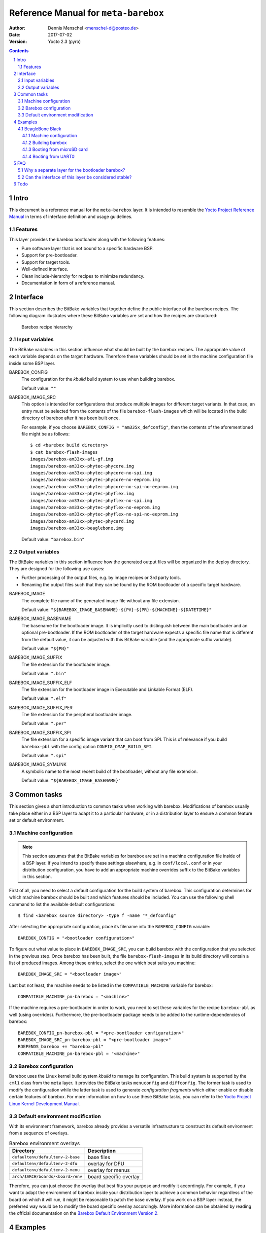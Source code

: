 =====================================
Reference Manual for ``meta-barebox``
=====================================

:Author: Dennis Menschel <menschel-d@posteo.de>
:Date: 2017-07-02
:Version: Yocto 2.3 (pyro)

.. sectnum::

.. contents::


Intro
=====

This document is a reference manual for the ``meta-barebox`` layer.
It is intended to resemble the `Yocto Project Reference Manual`_ in terms of
interface definition and usage guidelines.

.. _`Yocto Project Reference Manual`:
    https://www.yoctoproject.org/docs/latest/ref-manual/ref-manual.html


Features
--------

This layer provides the barebox bootloader along with the following features:

- Pure software layer that is not bound to a specific hardware BSP.
- Support for pre-bootloader.
- Support for target tools.
- Well-defined interface.
- Clean include-hierarchy for recipes to minimize redundancy.
- Documentation in form of a reference manual.


Interface
=========

This section describes the BitBake variables that together define the
public interface of the barebox recipes.
The following diagram illustrates where these BitBake variables are set and
how the recipes are structured:

.. figure:: barebox_recipes.svg
    :scale: 60 %
    :alt: Barebox recipe hierarchy

    Barebox recipe hierarchy


Input variables
---------------

The BitBake variables in this section influence what should be built by the
barebox recipes.
The appropriate value of each variable depends on the target hardware.
Therefore these variables should be set in the machine configuration file
inside some BSP layer.


BAREBOX_CONFIG
    The configuration for the `kbuild` build system to use when building
    barebox.

    Default value: ``""``


BAREBOX_IMAGE_SRC
    This option is intended for configurations that produce multiple images
    for different target variants.
    In that case, an entry must be selected from the contents of the file
    ``barebox-flash-images`` which will be located in the build directory of
    barebox after it has been built once.

    For example, if you choose ``BAREBOX_CONFIG = "am335x_defconfig"``,
    then the contents of the aforementioned file might be as follows::

        $ cd <barebox build directory>
        $ cat barebox-flash-images
        images/barebox-am33xx-afi-gf.img
        images/barebox-am33xx-phytec-phycore.img
        images/barebox-am33xx-phytec-phycore-no-spi.img
        images/barebox-am33xx-phytec-phycore-no-eeprom.img
        images/barebox-am33xx-phytec-phycore-no-spi-no-eeprom.img
        images/barebox-am33xx-phytec-phyflex.img
        images/barebox-am33xx-phytec-phyflex-no-spi.img
        images/barebox-am33xx-phytec-phyflex-no-eeprom.img
        images/barebox-am33xx-phytec-phyflex-no-spi-no-eeprom.img
        images/barebox-am33xx-phytec-phycard.img
        images/barebox-am33xx-beaglebone.img

    Default value: ``"barebox.bin"``


Output variables
----------------

The BitBake variables in this section influence how the generated output files
will be organized in the deploy directory.
They are designed for the following use cases:

- Further processing of the output files, e.g. by image recipes or 3rd party
  tools.
- Renaming the output files such that they can be found by the ROM bootloader
  of a specific target hardware.


BAREBOX_IMAGE
    The complete file name of the generated image file without any
    file extension.

    Default value: ``"${BAREBOX_IMAGE_BASENAME}-${PV}-${PR}-${MACHINE}-${DATETIME}"``


BAREBOX_IMAGE_BASENAME
    The basename for the bootloader image.
    It is implicitly used to distinguish between the main bootloader and an
    optional pre-bootloader.
    If the ROM bootloader of the target hardware expects a specific file name
    that is different from the default value, it can be adjusted with this
    BitBake variable (and the appropriate suffix variable).

    Default value: ``"${PN}"``


BAREBOX_IMAGE_SUFFIX
    The file extension for the bootloader image.

    Default value: ``".bin"``


BAREBOX_IMAGE_SUFFIX_ELF
    The file extension for the bootloader image in Executable and Linkable
    Format (ELF).

    Default value: ``".elf"``


BAREBOX_IMAGE_SUFFIX_PER
    The file extension for the peripheral bootloader image.

    Default value: ``".per"``


BAREBOX_IMAGE_SUFFIX_SPI
    The file extension for a specific image variant that can boot from SPI.
    This is of relevance if you build ``barebox-pbl`` with the config option
    ``CONFIG_OMAP_BUILD_SPI``.

    Default value: ``".spi"``


BAREBOX_IMAGE_SYMLINK
    A symbolic name to the most recent build of the bootloader,
    without any file extension.

    Default value: ``"${BAREBOX_IMAGE_BASENAME}"``


Common tasks
============

This section gives a short introduction to common tasks when working with
barebox.
Modifications of barebox usually take place either in a BSP layer to
adapt it to a particular hardware, or in a distribution layer to ensure
a common feature set or default environment.


Machine configuration
---------------------

.. note::

    This section assumes that the BitBake variables for barebox are set in a
    machine configuration file inside of a BSP layer.
    If you intend to specify these settings elsewhere, e.g. in
    ``conf/local.conf`` or in your distribution configuration, you have to
    add an appropriate machine overrides suffix to the BitBake variables in
    this section.

First of all, you need to select a default configuration for the build system
of barebox.
This configuration determines for which machine barebox should be built
and which features should be included.
You can use the following shell command to list the available default
configurations::

    $ find <barebox source directory> -type f -name "*_defconfig"

After selecting the appropriate configuration, place its filename into the
``BAREBOX_CONFIG`` variable::

    BAREBOX_CONFIG = "<bootloader configuration>"

To figure out what value to place in ``BAREBOX_IMAGE_SRC``, you can build
barebox with the configuration that you selected in the previous step.
Once barebox has been built, the file ``barebox-flash-images`` in its build
directory will contain a list of produced images.
Among these entries, select the one which best suits you machine::

    BAREBOX_IMAGE_SRC = "<bootloader image>"

Last but not least, the machine needs to be listed in the
``COMPATIBLE_MACHINE`` variable for barebox::

    COMPATIBLE_MACHINE_pn-barebox = "<machine>"

If the machine requires a pre-bootloader in order to work, you need to set
these variables for the recipe ``barebox-pbl`` as well (using overrides).
Furthermore, the pre-bootloader package needs to be added to the
runtime-dependencies of barebox::

    BAREBOX_CONFIG_pn-barebox-pbl = "<pre-bootloader configuration>"
    BAREBOX_IMAGE_SRC_pn-barebox-pbl = "<pre-bootloader image>"
    RDEPENDS_barebox += "barebox-pbl"
    COMPATIBLE_MACHINE_pn-barebox-pbl = "<machine>"


Barebox configuration
---------------------

Barebox uses the Linux kernel build system `kbuild` to manage its
configuration.
This build system is supported by the ``cml1`` class from the ``meta`` layer.
It provides the BitBake tasks ``menuconfig`` and ``diffconfig``.
The former task is used to modify the configuration while the latter task
is used to generate `configuration fragments` which either enable or disable
certain features of barebox.
For more information on how to use these BitBake tasks, you can refer to the
`Yocto Project Linux Kernel Development Manual`_.

.. _`Yocto Project Linux Kernel Development Manual`:
    https://www.yoctoproject.org/docs/latest/kernel-dev/kernel-dev.html


Default environment modification
--------------------------------

With its environment framework, barebox already provides a versatile
infrastructure to construct its default environment from a sequence
of overlays.

.. table:: Barebox environment overlays

    ================================= ======================
    Directory                         Description
    ================================= ======================
    ``defaultenv/defaultenv-2-base``  base files
    ``defaultenv/defaultenv-2-dfu``   overlay for DFU
    ``defaultenv/defaultenv-2-menu``  overlay for menus
    ``arch/$ARCH/boards/<board>/env`` board specific overlay
    ================================= ======================

Therefore, you can just choose the overlay that best fits your purpose
and modify it accordingly.
For example, if you want to adapt the environment of barebox inside your
distribution layer to achieve a common behavior regardless of the board
on which it will run, it might be reasonable to patch the base overlay.
If you  work on a BSP layer instead, the preferred way would be to modify
the board specific overlay accordingly.
More information can be obtained by reading the official documentation on
the `Barebox Default Environment Version 2`_.

.. _`Barebox Default Environment Version 2`:
    http://barebox.org/doc/latest/user/defaultenv-2.html


Examples
========

This section demonstrates a proof of concept of how the ``meta-barebox``
layer can be used.


BeagleBone Black
----------------

This example shows how to build barebox for the popular BeagleBone Black and
how to run it from different boot sources like MMC and UART.
Fortunately the BeagleBone is already included in the ``meta-yocto-bsp``
layer as a reference target.
Therefore we can edit ``conf/local.conf`` in the build directory and simply
select it::

    MACHINE = "beaglebone"


Machine configuration
^^^^^^^^^^^^^^^^^^^^^

Next we have to extend the machine configuration for the BeagleBone.
This can be accomplished by appending the following lines to
``conf/local.conf``::

    BAREBOX_CONFIG_beaglebone = "am335x_defconfig"
    BAREBOX_CONFIG_pn-barebox-pbl_beaglebone = "am335x_mlo_defconfig"
    BAREBOX_IMAGE_SRC_beaglebone = "images/barebox-am33xx-beaglebone.img"
    BAREBOX_IMAGE_SRC_pn-barebox-pbl_beaglebone = "images/barebox-am33xx-beaglebone-mlo.img"
    RDEPENDS_barebox_beaglebone += "barebox-pbl"
    COMPATIBLE_MACHINE_pn-barebox_beaglebone = "beaglebone"
    COMPATIBLE_MACHINE_pn-barebox-pbl_beaglebone = "beaglebone"

This sets the config for both bootloader parts and also lists the
pre-bootloader as a runtime-dependency of the main bootloader.
We also have to explicitly state that a specific target machine is
compatible with the barebox bootloader and its pre-bootloader.


Building barebox
^^^^^^^^^^^^^^^^

After having extended the BeagleBone's machine configuration, we can now
invoke BitBake to build barebox::

    $ bitbake barebox

As we have listed ``barebox-pbl`` to be a runtime-dependency of ``barebox``,
it will automatically be built along with the main bootloader.
The recipes ``barebox`` and ``barebox-pbl`` will each deploy their
output files in ``${DEPLOYDIR}/${PN}-${PV}`` respectively.


Booting from microSD card
^^^^^^^^^^^^^^^^^^^^^^^^^

In order for the ROM bootloader on the BeagleBone to boot from a microSD card
(MMC), this card needs to meet the following requirements:

- It must contain a DOS-style partition table.
- The first primary partition must be formatted with FAT32 and its
  bootable flag must be set. If this partition contains a file called ``MLO``,
  the ROM bootloader will load it.

More information can be obtained from section 26.1.8.5 "MMC / SD Cards" of the
`Technical Reference Manual for the TI AM335x Sitara processor family`_.

.. _`Technical Reference Manual for the TI AM335x Sitara processor family`:
    http://www.ti.com/lit/pdf/spruh73

After having formatted the microSD card, we need to copy the files
``barebox.bin`` and ``MLO`` from the deploy directory to the card's first
partition.
To observe the boot process, a USB-to-TTL (3.3V) adapter should be attached
to the UART0 pin header on the BBB.
We can connect to it with a terminal emulator like e.g. ``picocom``.
Now we can insert the microSD card into the BeagleBone Black and power it up
while pressing the boot switch on the BBB, so that it will not boot from its
internal eMMC flash.
The output on UART0 should look similar to the following::

    $ picocom -b 115200 /dev/ttyUSB0
    picocom v1.7

    port is        : /dev/ttyUSB0
    flowcontrol    : none
    baudrate is    : 115200
    parity is      : none
    databits are   : 8
    escape is      : C-a
    local echo is  : no
    noinit is      : no
    noreset is     : no
    nolock is      : no
    send_cmd is    : sz -vv
    receive_cmd is : rz -vv
    imap is        :
    omap is        :
    emap is        : crcrlf,delbs,

    Terminal ready


    barebox 2017.03.0 #1 Thu Jun 15 11:44:05 CEST 2017


    Board: TI AM335x BeagleBone
    detected 'BeagleBone Black'
    omap-hsmmc 48060000.mmc: registered as 48060000.mmc
    booting from MMC
    mmc0: detected SD card version 2.0
    mmc0: registered mmc0


    barebox 2017.03.0 #1 Thu Jun 15 11:44:33 CEST 2017


    Board: TI AM335x BeagleBone black
    detected 'BeagleBone Black'
    cpsw 4a100000.ethernet: detected phy mask 0x1
    mdio_bus: miibus0: probed
    eth0: got preset MAC address: ec:24:b8:9d:77:12
    cpsw 4a100000.ethernet: Failed to setup slave 1: I/O error
    am335x-phy-driver 47401300.usb-phy: am_usbphy 8ffb1be8 enabled
    am335x-phy-driver 47401b00.usb-phy: am_usbphy 8ffb2f08 enabled
    musb-hdrc: ConfigData=0xde (UTMI-8, dyn FIFOs, bulk combine, bulk split, HB-ISO Rx, HB-ISO Tx, SoftConn)
    musb-hdrc: MHDRC RTL version 2.0
    musb-hdrc: setup fifo_mode 4
    musb-hdrc: 28/31 max ep, 16384/16384 memory
    i2c-omap 44e0b000.i2c: bus 0 rev0.11 at 400 kHz
    omap-hsmmc 48060000.mmc: registered as 48060000.mmc
    mmc0: detected SD card version 2.0
    mmc0: registered mmc0
    omap-hsmmc 481d8000.mmc: registered as 481d8000.mmc
    mmc1: detected MMC card version 4.41
    mmc1: registered mmc1
    omap_wdt 44e35000.wdt: OMAP Watchdog Timer Rev 0x01
    netconsole: registered as netconsole-1
    malloc space: 0x8fefefa0 -> 0x9fdfdf3f (size 255 MiB)
    environment load /boot/barebox.env: No such file or directory
    Maybe you have to create the partition.
    running /env/bin/init...
    changing USB current limit to 1300 mA... done

    Hit m for menu or any other key to stop autoboot:  1

    type exit to get to the menu
    barebox@TI AM335x BeagleBone black:/ echo ${bootsource}
    mmc
    barebox@TI AM335x BeagleBone black:/

As the output shows, we can check whether barebox has really booted from MMC
by looking at the contents of the ``${bootsource}`` variable.


Booting from UART0
^^^^^^^^^^^^^^^^^^

This time we will transmit the pre-bootloader and main bootloader via UART0
to the BeagleBone Black and then attach to UART0 with a terminal emulator to
observe the boot process.
This approach will require a USB-to-TTL (3.3V) adapter to connect from the
development host computer to the BBB, just like in the previous example when
booting from MMC.

The following shell script automates the process as described above and should
be put in a file called ``boot_uart.sh`` in the BitBake build directory:

.. code-block:: sh

    #!/bin/sh
    tty="/dev/ttyUSB0"
    baudrate="115200"
    deploy_dir="tmp/deploy/images/beaglebone"
    mlo="${deploy_dir}/barebox-pbl/MLO.per"
    barebox="${deploy_dir}/barebox/barebox.bin"

    stty --file "${tty}" "${baudrate}"
    for i in "${mlo}" "${barebox}"
    do
        sx -vv "${i}" < "${tty}" > "${tty}"
    done
    picocom -b "${baudrate}" "${tty}"

The script uses the terminal emulator ``picocom`` and requires the command
``sx`` that is part of the ``lrzsz`` package.
Also note that this time, we need to use a different pre-bootloader image,
namely ``MLO.per``.
This image is almost identical to the ``MLO`` image, but is missing some
header information that the ROM bootloader is not expecting when booting
from UART0.

The `BeagleBone Black System Reference Manual`_ states the following about
booting from UART0:

    "Holding the boot switch down during a removal and reapplication of power
    without a microSD card inserted will force the boot source to be the
    USB port and if nothing is detected on the USB client port, it will go
    to the serial port for download." (Section 5.3.5 "Boot Modes")

.. _`BeagleBone Black System Reference Manual`:
    https://github.com/CircuitCo/BeagleBone-Black/blob/master/BBB_SRM.pdf?raw=true

Therefore, we should make sure that any microSD card has been removed and
that the BBB won't be connected to a host computer's USB port as its voltage
supply.

Taking this information into account, we can now start the shell script and
immediately afterwards power up the BeagleBone Black while pressing its boot
switch.
Please note that it might take some time for the transfer to begin,
up to half a minute.
In the case of success, the output should look like follows::

    $ ./boot_uart.sh
    Sending tmp/deploy/images/beaglebone/barebox-pbl/MLO.per, 615 blocks: Give your local XMODEM receive command now.
    Bytes Sent:  78848   BPS:2340

    Transfer complete
    Sending tmp/deploy/images/beaglebone/barebox/barebox.bin, 3288 blocks: Give your local XMODEM receive command now.
    Xmodem sectors/kbytes sent:   0/ 0kRetry 0: Got 45 for sector ACK
    Retry 0: NAK on sector
    Bytes Sent: 420992   BPS:7972

    Transfer complete
    picocom v1.7

    port is        : /dev/ttyUSB0
    flowcontrol    : none
    baudrate is    : 115200
    parity is      : none
    databits are   : 8
    escape is      : C-a
    local echo is  : no
    noinit is      : no
    noreset is     : no
    nolock is      : no
    send_cmd is    : sz -vv
    receive_cmd is : rz -vv
    imap is        :
    omap is        :
    emap is        : crcrlf,delbs,

    Terminal ready

    xyModem - 3289(SOH)/0(STX)/0(CAN) packets, 0 retries


    barebox 2017.03.0 #1 Thu Jun 15 11:44:33 CEST 2017


    Board: TI AM335x BeagleBone black
    detected 'BeagleBone Black'
    cpsw 4a100000.ethernet: detected phy mask 0x1
    mdio_bus: miibus0: probed
    eth0: got preset MAC address: ec:24:b8:9d:77:12
    cpsw 4a100000.ethernet: Failed to setup slave 1: I/O error
    am335x-phy-driver 47401300.usb-phy: am_usbphy 8ffb1be8 enabled
    am335x-phy-driver 47401b00.usb-phy: am_usbphy 8ffb2f08 enabled
    musb-hdrc: ConfigData=0xde (UTMI-8, dyn FIFOs, bulk combine, bulk split, HB-ISO Rx, HB-ISO Tx, SoftConn)
    musb-hdrc: MHDRC RTL version 2.0
    musb-hdrc: setup fifo_mode 4
    musb-hdrc: 28/31 max ep, 16384/16384 memory
    i2c-omap 44e0b000.i2c: bus 0 rev0.11 at 400 kHz
    omap-hsmmc 48060000.mmc: registered as 48060000.mmc
    omap-hsmmc 481d8000.mmc: registered as 481d8000.mmc
    mmc1: detected MMC card version 4.41
    mmc1: registered mmc1
    omap_wdt 44e35000.wdt: OMAP Watchdog Timer Rev 0x01
    netconsole: registered as netconsole-1
    malloc space: 0x8fefefa0 -> 0x9fdfdf3f (size 255 MiB)
    environment load /dev/env0: No such file or directory
    Maybe you have to create the partition.
    running /env/bin/init...
    changing USB current limit to 1300 mA... done

    Hit m for menu or any other key to stop autoboot:  1

    type exit to get to the menu
    barebox@TI AM335x BeagleBone black:/ echo ${bootsource}
    serial
    barebox@TI AM335x BeagleBone black:/

By examining the barebox variable ``${bootsource}``, we can validate that
barebox has booted from the BBB's first serial interface, i.e. UART0.


FAQ
===

This is a list of frequently answered questions.


Why a separate layer for the bootloader barebox?
------------------------------------------------

According to the `OpenEmbedded Layer Index`_ there are already a couple of
layers that provide a recipe for barebox:

meta-freescale_
    A BSP layer for current Freescale products.

meta-fsl-arm_
    An older BSP layer from Freescale that doesn't seem to receive updates
    any more. It provides Yocto support up to version 2.1 (krogoth).

meta-phytec_
    A BSP layer from Phytec for their products. It uses a custom barebox
    git repository.

The aforementioned BSP layers all provide different barebox recipes which are
specifically designed for their target machine configurations.
These recipes each have a different interface and a different feature coverage.
In contrast to those layers, ``meta-barebox`` is a pure software layer.
It supports many important features of barebox, can be easily extended through
other layers and provides a well-defined interface for BSP layers.

Apart from the layers listed above, there is another layer which provides
barebox, namely meta-ptx_.
It is a layer provided by Pengutronix, the company that develops barebox.
So why was ``meta-barebox`` created when such an ideal candidate like
``meta-ptx`` already exists?
Well, there are multiple reasons:

- By the time I was searching for an appropriate software layer which
  provides barebox, I wasn't aware of the existence of ``meta-ptx``
  because it was simply not included in the OpenEmbedded Layer Index.
  In fact, by the time of writing this reference manual (2017-06-18),
  ``meta-ptx`` is still not listed in the layer index.
  As a result, I decided to create a new layer specifically designed
  for barebox to fill the gap.
- As it turns out, ``meta-ptx`` seems to be a mixture of software layer
  and distribution layer.
  On the one hand, it provides new recipes for software like barebox.
  On the other hand, it also modifies existing recipes like
  packagegroup-core-boot_ and busybox_ which are part of the
  ``meta`` layer.
  That means using the ``meta-ptx`` layer can have an impact on recipes
  from other layers as well, which might not always be desirable.
  In contrast, using ``meta-barebox`` doesn't produce such side effects.
- One of the goals of the ``meta-barebox`` layer is to define a clear and
  stable interface that covers the most important features of barebox.
  Such an interface still seems to be missing in the Yocto/OpenEmbedded
  landscape, which also prevents barebox from gaining popularity and
  being included in one of the official Yocto/OE layers.
  You can look at ``meta-barebox`` as an attempt to speed up this
  unification process.

.. _`OpenEmbedded Layer Index`:
    https://layers.openembedded.org

.. _meta-freescale:
    https://layers.openembedded.org/layerindex/branch/master/layer/meta-freescale/

.. _meta-fsl-arm:
    https://layers.openembedded.org/layerindex/branch/master/layer/meta-fsl-arm/

.. _meta-phytec:
    https://layers.openembedded.org/layerindex/branch/master/layer/meta-phytec/

.. _meta-ptx:
    https://git.pengutronix.de/cgit/meta-ptx/

.. _packagegroup-core-boot:
    https://git.pengutronix.de/cgit/meta-ptx/tree/recipes-core/packagegroups/packagegroup-core-boot.bbappend

.. _busybox:
    https://git.pengutronix.de/cgit/meta-ptx/tree/recipes-core/busybox/busybox_%25.bbappend


Can the interface of this layer be considered stable?
-----------------------------------------------------

At least that is the plan.
Having a stable interface is one of the major goals of ``meta-barebox``.
But as this layer has only been tested with few hardware targets like the
BeagleBone or the Raspberry Pi until now, it can be assumed that further
changes might have to be made for additional targets.

In addition to that, some output files which are generated by the build
process of barebox seem to be not part of its official interface.
For example, when building barebox's pre-bootloader for the BeagleBone,
the output overview file ``<barebox build directory>/barebox-flash-images``
contains ``images/barebox-am33xx-beaglebone-mlo.img``, but not the
intermediary build files ``images/start_am33xx_beaglebone_sram.*``.
The latter files don't seem to be considered part of the output interface,
although one of these files is needed e.g. for serial booting via UART0.
The relation between the files mentioned above is only defined implicitly
by the code that builds barebox.
Should this implicit interface suddenly change in the future, then the
interface of ``meta-barebox`` will also have to be adjusted accordingly.

To minimize the impact of such changes, the current development cycle
of this layer is intended to modify the existing interface only during
the transition from one Yocto release to another.


Todo
====

- Add support for sandbox configuration.

